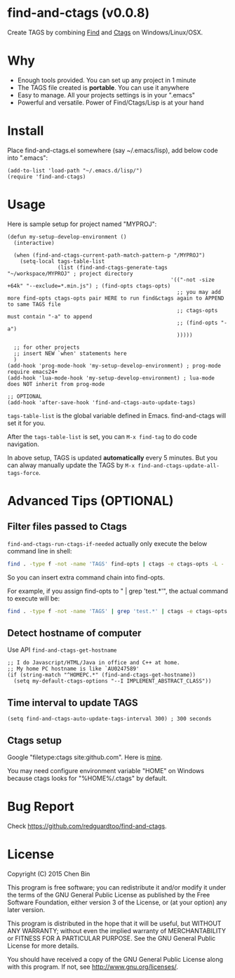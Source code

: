 * find-and-ctags (v0.0.8)

Create TAGS by combining [[http://www.gnu.org/software/findutils/][Find]] and [[http://ctags.sourceforge.net/ctags][Ctags]] on Windows/Linux/OSX.
* Why
- Enough tools provided. You can set up any project in 1 minute
- The TAGS file created is *portable*. You can use it anywhere
- Easy to manage. All your projects settings is in your ".emacs"
- Powerful and versatile. Power of Find/Ctags/Lisp is at your hand
* Install
Place find-and-ctags.el somewhere (say ~/.emacs/lisp), add below code into ".emacs":

#+begin_src elisp
(add-to-list 'load-path "~/.emacs.d/lisp/")
(require 'find-and-ctags)
#+end_src

* Usage
Here is sample setup for project named "MYPROJ":
#+begin_src elisp
(defun my-setup-develop-environment ()
  (interactive)

  (when (find-and-ctags-current-path-match-pattern-p "/MYPROJ")
    (setq-local tags-table-list
                (list (find-and-ctags-generate-tags "~/workspace/MYPROJ" ; project directory
                                                    '(("-not -size +64k" "--exclude=*.min.js") ; (find-opts ctags-opts)
                                                      ;; you may add more find-opts ctags-opts pair HERE to run find&ctags again to APPEND to same TAGS file
                                                      ;; ctags-opts must contain "-a" to append
                                                      ;; (find-opts "-a")
                                                      )))))

  ;; for other projects
  ;; insert NEW `when' statements here
  )
(add-hook 'prog-mode-hook 'my-setup-develop-environment) ; prog-mode require emacs24+
(add-hook 'lua-mode-hook 'my-setup-develop-environment) ; lua-mode does NOT inherit from prog-mode

;; OPTIONAL
(add-hook 'after-save-hook 'find-and-ctags-auto-update-tags)
#+end_src

=tags-table-list= is the global variable defined in Emacs. find-and-ctags will set it for you.

After the =tags-table-list= is set, you can =M-x find-tag= to do code navigation.

In above setup, TAGS is updated *automatically* every 5 minutes. But you can alway manually update the TAGS by =M-x find-and-ctags-update-all-tags-force=.
* Advanced Tips (OPTIONAL)
** Filter files passed to Ctags
=find-and-ctags-run-ctags-if-needed= actually only execute the below command line in shell:
#+begin_src bash
find . -type f -not -name 'TAGS' find-opts | ctags -e ctags-opts -L -
#+end_src

So you can insert extra command chain into find-opts.

For example, if you assign find-opts to " | grep 'test.*'", the actual command to execute will be:
#+begin_src bash
find . -type f -not -name 'TAGS' | grep 'test.*' | ctags -e ctags-opts -L -
#+end_src
** Detect hostname of computer
Use API =find-and-ctags-get-hostname=

#+begin_src elisp
;; I do Javascript/HTML/Java in office and C++ at home.
;; My home PC hostname is like `AU0247589'
(if (string-match "^HOMEPC.*" (find-and-ctags-get-hostname))
  (setq my-default-ctags-options "--I IMPLEMENT_ABSTRACT_CLASS"))
#+end_src
** Time interval to update TAGS
#+begin_src elisp
(setq find-and-ctags-auto-update-tags-interval 300) ; 300 seconds
#+end_src
** Ctags setup
Google "filetype:ctags site:github.com". Here is [[https://gist.github.com/redguardtoo/b12ddae3b8010a276e9b][mine]].

You may need configure environment variable "HOME" on Windows because ctags looks for "%HOME%/.ctags" by default.
* Bug Report
Check [[https://github.com/redguardtoo/find-and-ctags]].

* License
Copyright (C) 2015 Chen Bin

This program is free software; you can redistribute it and/or modify it under the terms of the GNU General Public License as published by the Free Software Foundation, either version 3 of the License, or (at your option) any later version.

This program is distributed in the hope that it will be useful, but WITHOUT ANY WARRANTY; without even the implied warranty of MERCHANTABILITY or FITNESS FOR A PARTICULAR PURPOSE. See the GNU General Public License for more details.

You should have received a copy of the GNU General Public License along with this program. If not, see [[http://www.gnu.org/licenses/]].

